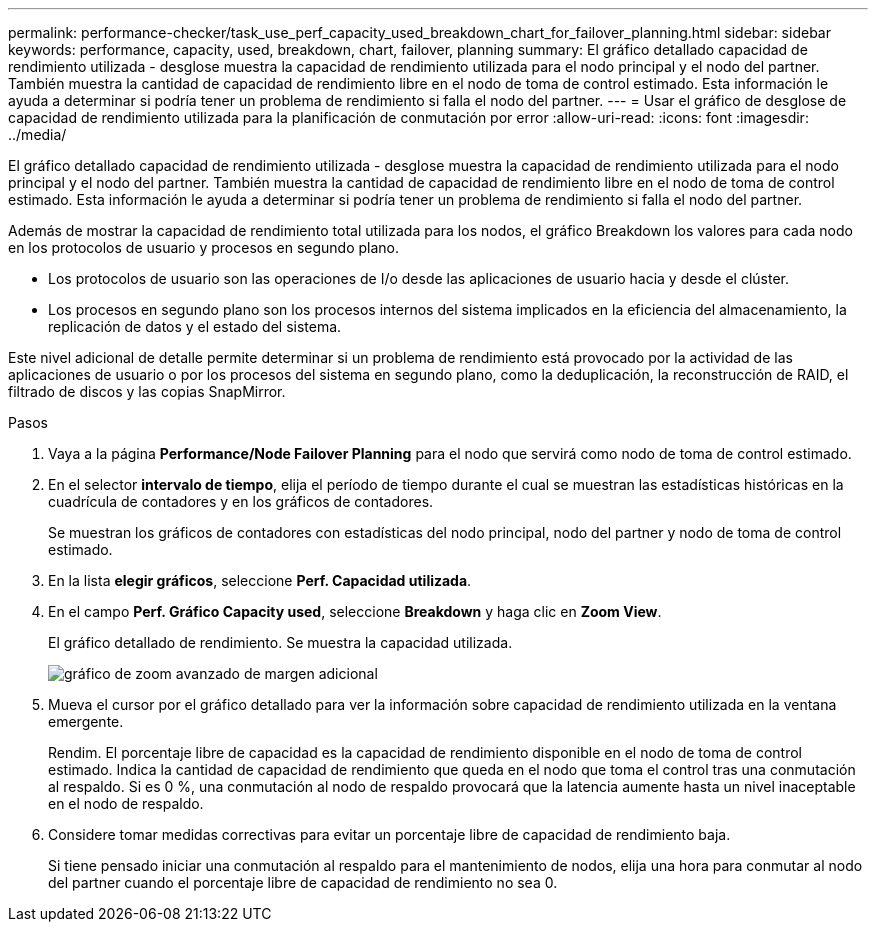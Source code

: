 ---
permalink: performance-checker/task_use_perf_capacity_used_breakdown_chart_for_failover_planning.html 
sidebar: sidebar 
keywords: performance, capacity, used, breakdown, chart, failover, planning 
summary: El gráfico detallado capacidad de rendimiento utilizada - desglose muestra la capacidad de rendimiento utilizada para el nodo principal y el nodo del partner. También muestra la cantidad de capacidad de rendimiento libre en el nodo de toma de control estimado. Esta información le ayuda a determinar si podría tener un problema de rendimiento si falla el nodo del partner. 
---
= Usar el gráfico de desglose de capacidad de rendimiento utilizada para la planificación de conmutación por error
:allow-uri-read: 
:icons: font
:imagesdir: ../media/


[role="lead"]
El gráfico detallado capacidad de rendimiento utilizada - desglose muestra la capacidad de rendimiento utilizada para el nodo principal y el nodo del partner. También muestra la cantidad de capacidad de rendimiento libre en el nodo de toma de control estimado. Esta información le ayuda a determinar si podría tener un problema de rendimiento si falla el nodo del partner.

Además de mostrar la capacidad de rendimiento total utilizada para los nodos, el gráfico Breakdown los valores para cada nodo en los protocolos de usuario y procesos en segundo plano.

* Los protocolos de usuario son las operaciones de I/o desde las aplicaciones de usuario hacia y desde el clúster.
* Los procesos en segundo plano son los procesos internos del sistema implicados en la eficiencia del almacenamiento, la replicación de datos y el estado del sistema.


Este nivel adicional de detalle permite determinar si un problema de rendimiento está provocado por la actividad de las aplicaciones de usuario o por los procesos del sistema en segundo plano, como la deduplicación, la reconstrucción de RAID, el filtrado de discos y las copias SnapMirror.

.Pasos
. Vaya a la página *Performance/Node Failover Planning* para el nodo que servirá como nodo de toma de control estimado.
. En el selector *intervalo de tiempo*, elija el período de tiempo durante el cual se muestran las estadísticas históricas en la cuadrícula de contadores y en los gráficos de contadores.
+
Se muestran los gráficos de contadores con estadísticas del nodo principal, nodo del partner y nodo de toma de control estimado.

. En la lista *elegir gráficos*, seleccione *Perf. Capacidad utilizada*.
. En el campo *Perf. Gráfico Capacity used*, seleccione *Breakdown* y haga clic en *Zoom View*.
+
El gráfico detallado de rendimiento. Se muestra la capacidad utilizada.

+
image::../media/headroom_advanced_zoom_chart.gif[gráfico de zoom avanzado de margen adicional]

. Mueva el cursor por el gráfico detallado para ver la información sobre capacidad de rendimiento utilizada en la ventana emergente.
+
Rendim. El porcentaje libre de capacidad es la capacidad de rendimiento disponible en el nodo de toma de control estimado. Indica la cantidad de capacidad de rendimiento que queda en el nodo que toma el control tras una conmutación al respaldo. Si es 0 %, una conmutación al nodo de respaldo provocará que la latencia aumente hasta un nivel inaceptable en el nodo de respaldo.

. Considere tomar medidas correctivas para evitar un porcentaje libre de capacidad de rendimiento baja.
+
Si tiene pensado iniciar una conmutación al respaldo para el mantenimiento de nodos, elija una hora para conmutar al nodo del partner cuando el porcentaje libre de capacidad de rendimiento no sea 0.


